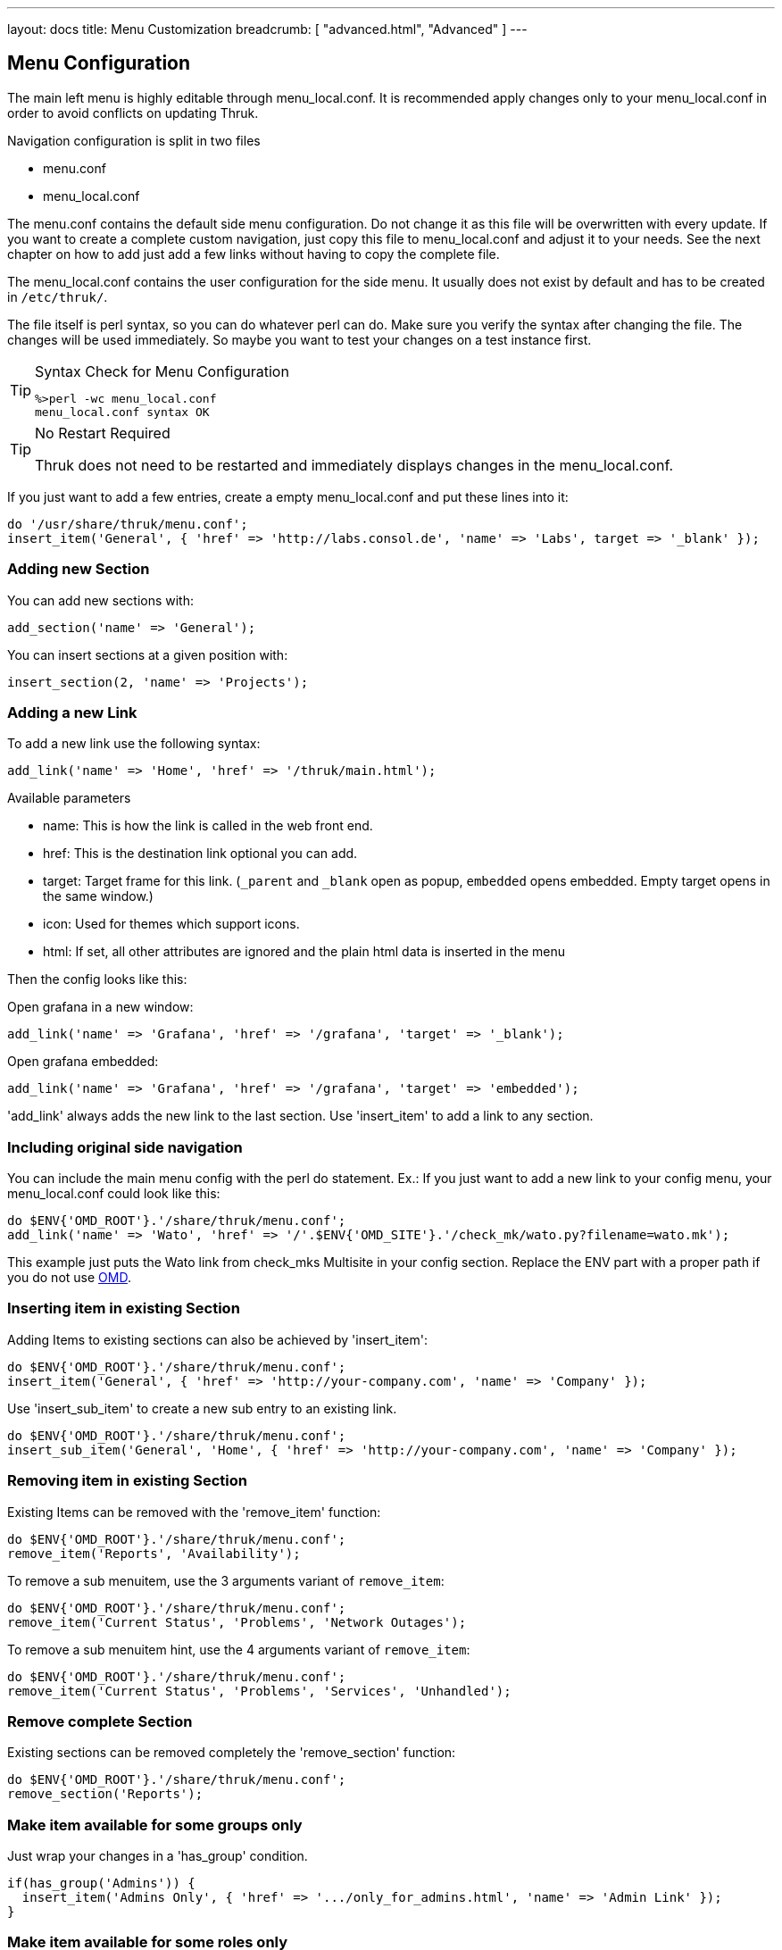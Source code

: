 ---
layout: docs
title: Menu Customization
breadcrumb: [ "advanced.html", "Advanced" ]
---

== Menu Configuration

The main left menu is highly editable through menu_local.conf. It is
recommended apply changes only to your menu_local.conf in order to
avoid conflicts on updating Thruk.

Navigation configuration is split in two files

 * menu.conf
 * menu_local.conf

The menu.conf contains the default side menu configuration. Do not change
it as this file will be overwritten with every update. If you want to
create a complete custom navigation, just copy this file to
menu_local.conf and adjust it to your needs. See the next chapter on
how to add just add a few links without having to copy the complete
file.

The menu_local.conf contains the user configuration for the side menu. It usually
does not exist by default and has to be created in `/etc/thruk/`.

The file itself is perl syntax, so you can do whatever perl can do.
Make sure you verify the syntax after changing the file. The changes
will be used immediately. So maybe you want to test your changes
on a test instance first.

[TIP]
.Syntax Check for Menu Configuration
=======
 %>perl -wc menu_local.conf
 menu_local.conf syntax OK
=======

[TIP]
.No Restart Required
=======
Thruk does not need to be restarted and immediately displays changes in the menu_local.conf.
=======

If you just want to add a few entries, create a empty menu_local.conf
and put these lines into it:

-----
do '/usr/share/thruk/menu.conf';
insert_item('General', { 'href' => 'http://labs.consol.de', 'name' => 'Labs', target => '_blank' });
-----



=== Adding new Section

You can add new sections with:

-----
add_section('name' => 'General');
-----

You can insert sections at a given position with:

-----
insert_section(2, 'name' => 'Projects');
-----


=== Adding a new Link

To add a new link use the following syntax:

-----
add_link('name' => 'Home', 'href' => '/thruk/main.html');
-----

.Available parameters
* name: This is how the link is called in the web front end.
* href: This is the destination link optional you can add.
* target: Target frame for this link. (`_parent` and `_blank` open as popup, `embedded` opens embedded. Empty target opens in the same window.)
* icon: Used for themes which support icons.
* html: If set, all other attributes are ignored and the plain html data is inserted in the menu

Then the config looks like this:

Open grafana in a new window:

-----
add_link('name' => 'Grafana', 'href' => '/grafana', 'target' => '_blank');
-----

Open grafana embedded:

-----
add_link('name' => 'Grafana', 'href' => '/grafana', 'target' => 'embedded');
-----



'add_link' always adds the new link to the last section. Use 'insert_item' to
add a link to any section.


=== Including original side navigation


You can include the main menu config with the perl do statement.
Ex.: If you just want to add a new link to your config menu, your
menu_local.conf could look like this:

-----
do $ENV{'OMD_ROOT'}.'/share/thruk/menu.conf';
add_link('name' => 'Wato', 'href' => '/'.$ENV{'OMD_SITE'}.'/check_mk/wato.py?filename=wato.mk');
-----

This example just puts the Wato link from check_mks Multisite in your
config section. Replace the ENV part with a proper path if you do not
use http://omdistro.org[OMD].


=== Inserting item in existing Section

Adding Items to existing sections can also be achieved by
'insert_item':
-----
do $ENV{'OMD_ROOT'}.'/share/thruk/menu.conf';
insert_item('General', { 'href' => 'http://your-company.com', 'name' => 'Company' });
-----

Use 'insert_sub_item' to create a new sub entry to an existing link.
-----
do $ENV{'OMD_ROOT'}.'/share/thruk/menu.conf';
insert_sub_item('General', 'Home', { 'href' => 'http://your-company.com', 'name' => 'Company' });
-----


=== Removing item in existing Section

Existing Items can be removed with the 'remove_item' function:
-----
do $ENV{'OMD_ROOT'}.'/share/thruk/menu.conf';
remove_item('Reports', 'Availability');
-----

To remove a sub menuitem, use the 3 arguments variant of `remove_item`:
-----
do $ENV{'OMD_ROOT'}.'/share/thruk/menu.conf';
remove_item('Current Status', 'Problems', 'Network Outages');
-----

To remove a sub menuitem hint, use the 4 arguments variant of `remove_item`:
-----
do $ENV{'OMD_ROOT'}.'/share/thruk/menu.conf';
remove_item('Current Status', 'Problems', 'Services', 'Unhandled');
-----


=== Remove complete Section

Existing sections can be removed completely the 'remove_section' function:
-----
do $ENV{'OMD_ROOT'}.'/share/thruk/menu.conf';
remove_section('Reports');
-----


=== Make item available for some groups only

Just wrap your changes in a 'has_group' condition.

-----
if(has_group('Admins')) {
  insert_item('Admins Only', { 'href' => '.../only_for_admins.html', 'name' => 'Admin Link' });
}
-----


=== Make item available for some roles only

Just wrap your changes in a 'has_role' condition.

-----
if(has_role('authorized_for_configuration_information')) {
  insert_item('System', { 'href' => '.../only_for_some_roles.html', 'name' => 'Admin Link' });
}
-----

You can check multiple roles at once:

-----
if(has_role('authorized_for_configuration_information', 'authorized_for_system_information')) {
  insert_item('System', { 'href' => '.../only_for_some_roles.html', 'name' => 'Admin Link' });
}
-----


=== Make item available for some specific user only

Just wrap your changes in a 'is_user' condition.

-----
if(is_user('thrukadmin')) {
  insert_item('Admins Only', { 'href' => '.../only_for_some_user.html', 'name' => 'Admin Link' });
}
-----

=== Add item at specific position

Use `before` or `after` to set a specific position.

-----
insert_item('Current Status', { 'href' => '...', 'name' => 'My Hosts', 'after' => 'Hosts' });
-----


=== Insert arbitrary HTML

It is possible to insert arbitrary HTML in the menu by specifying the html
attribute. You may have to use CSS to style the content to your needs.

-----
  insert_item("General", {html => "<a href='#test'>test: <img src='/thruk/themes/Thruk/images/logo_thruk_small.png'></a>" })
-----


== Examples

=== Hide Reporting for Non-Admins
Create a `/etc/thruk/menu_local.conf` like this:
-----
do $ENV{'OMD_ROOT'}.'/share/thruk/menu.conf';
if(!has_group('Admins')) {
  remove_item('Reports', 'Reporting');
}
-----

[NOTE]
=======
This only hides the reporting menu item, everbody who knows the url can still access it.
=======


=== Add new item with arbitrary HTML

This example adds a link to your company and adds a image icon behind that link.

-----
do $ENV{'OMD_ROOT'}.'/share/thruk/menu.conf';

insert_item('General', {
                'href'   => 'http://your-company.com',
                'name'   => 'Company',
                'target' => '_blank',
                'html'   => '<img src="/thruk/themes/Thruk/images/stop.gif" style="height:16px; width: 16px; vertical-align: bottom;">'
});
-----
